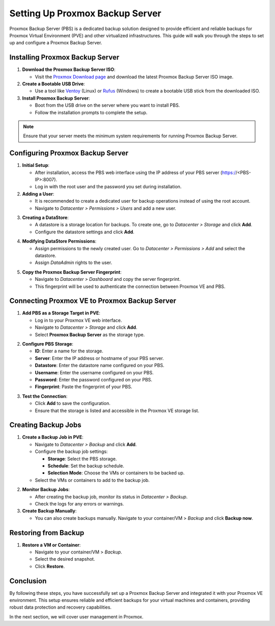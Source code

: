Setting Up Proxmox Backup Server
================================

Proxmox Backup Server (PBS) is a dedicated backup solution designed to provide efficient and reliable backups for Proxmox Virtual Environment (PVE) and other virtualized infrastructures. This guide will walk you through the steps to set up and configure a Proxmox Backup Server.

Installing Proxmox Backup Server
--------------------------------

1. **Download the Proxmox Backup Server ISO**:

   - Visit the `Proxmox Download page <https://www.proxmox.com/en/downloads>`_ and download the latest Proxmox Backup Server ISO image.

2. **Create a Bootable USB Drive**:

   - Use a tool like `Ventoy <https://www.ventoy.net>`_ (Linux) or `Rufus <https://rufus.ie>`_ (Windows) to create a bootable USB stick from the downloaded ISO.

3. **Install Proxmox Backup Server**:

   - Boot from the USB drive on the server where you want to install PBS.

   - Follow the installation prompts to complete the setup.

.. note::
   Ensure that your server meets the minimum system requirements for running Proxmox Backup Server.

.. image:: ./images/PBS.png
    :alt: Installing Proxmox Backup Server
    :align: center

Configuring Proxmox Backup Server
---------------------------------

1. **Initial Setup**:

   - After installation, access the PBS web interface using the IP address of your PBS server (https://<PBS-IP>:8007).
   
   - Log in with the root user and the password you set during installation.

2. **Adding a User**:

   - It is recommended to create a dedicated user for backup operations instead of using the root account.
   
   - Navigate to `Datacenter > Permissions > Users` and add a new user.

.. image:: ./images/pbs_adduser.png
    :alt: Adding a user in PBS
    :align: center

3. **Creating a DataStore**:
   
   - A datastore is a storage location for backups. To create one, go to `Datacenter > Storage` and click **Add**.
   
   - Configure the datastore settings and click **Add**.

.. image:: ./images/pbs_dtstore.png
    :alt: Creating a datastore
    :align: center

4. **Modifying DataStore Permissions**:
  
   - Assign permissions to the newly created user. Go to `Datacenter > Permissions > Add` and select the datastore.
  
   - Assign `DataAdmin` rights to the user.

.. image:: ./images/pbs_dts_mgmt.png
    :alt: Modifying datastore permissions
    :align: center

5. **Copy the Proxmox Backup Server Fingerprint**:
   
   - Navigate to `Datacenter > Dashboard` and copy the server fingerprint.
  
   - This fingerprint will be used to authenticate the connection between Proxmox VE and PBS.

.. image:: ./images/pbs_fingerprint.png
    :alt: Copying the fingerprint
    :align: center

Connecting Proxmox VE to Proxmox Backup Server
----------------------------------------------

1. **Add PBS as a Storage Target in PVE**:
 
   - Log in to your Proxmox VE web interface.
  
   - Navigate to `Datacenter > Storage` and click **Add**.
   
   - Select **Proxmox Backup Server** as the storage type.

.. image:: ./images/add_pbs.png
    :alt: Adding PBS as a storage target in PVE
    :align: center

2. **Configure PBS Storage**:
  
   - **ID**: Enter a name for the storage.
  
   - **Server**: Enter the IP address or hostname of your PBS server.
  
   - **Datastore**: Enter the datastore name configured on your PBS.
   
   - **Username**: Enter the username configured on your PBS.
  
   - **Password**: Enter the password configured on your PBS.
   
   - **Fingerprint**: Paste the fingerprint of your PBS.

.. image:: ./images/add_pbs2.png
    :alt: Configuring PBS storage in PVE
    :align: center

3. **Test the Connection**:
   
   - Click **Add** to save the configuration.
   
   - Ensure that the storage is listed and accessible in the Proxmox VE storage list.

.. image:: ./images/add_pbs3.png
    :alt: Testing PBS storage connection in PVE
    :align: center

Creating Backup Jobs
--------------------

1. **Create a Backup Job in PVE**:

 
   - Navigate to `Datacenter > Backup` and click **Add**.
  
   - Configure the backup job settings:
 
     - **Storage**: Select the PBS storage.
    
     - **Schedule**: Set the backup schedule.
     
     - **Selection Mode**: Choose the VMs or containers to be backed up.
  
   - Select the VMs or containers to add to the backup job.

.. image:: ./images/schedule_backup.png
    :alt: Creating a backup job in PVE
    :align: center

2. **Monitor Backup Jobs**:

   - After creating the backup job, monitor its status in `Datacenter > Backup`.
  
   - Check the logs for any errors or warnings.

3. **Create Backup Manually**:

   - You can also create backups manually. Navigate to your container/VM > `Backup` and click **Backup now**.

.. image:: ./images/manual_backup.png
    :alt: Creating a manual backup
    :align: center

Restoring from Backup
---------------------

1. **Restore a VM or Container**:

   - Navigate to your container/VM > `Backup`.

   - Select the desired snapshot.
   
   - Click **Restore**.

.. image:: ./images/restore.png
    :alt: Restoring from a backup
    :align: center

Conclusion
----------

By following these steps, you have successfully set up a Proxmox Backup Server and integrated it with your Proxmox VE environment. This setup ensures reliable and efficient backups for your virtual machines and containers, providing robust data protection and recovery capabilities.

In the next section, we will cover user management in Proxmox.
